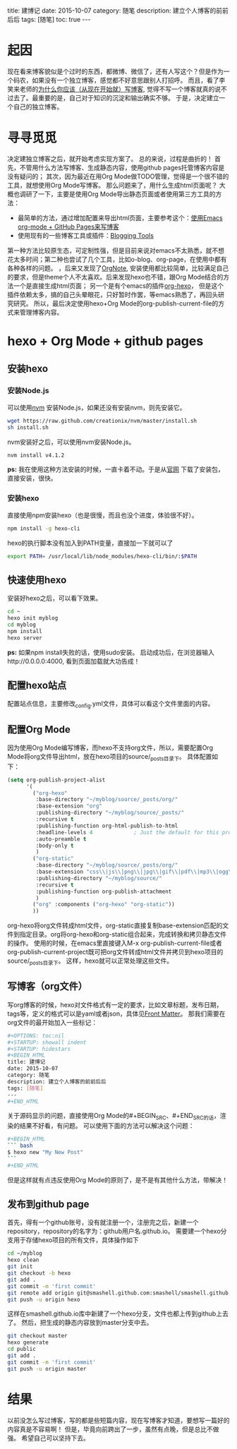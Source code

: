 #+OPTIONS: toc:nil 
#+STARTUP: showall indent
#+STARTUP: hidestars
#+BEGIN_HTML
title: 建博记
date: 2015-10-07
category: 随笔
description: 建立个人博客的前前后后
tags: [随笔]
toc: true
---
#+END_HTML

* 起因
现在看来博客貌似是个过时的东西，都微博、微信了，还有人写这个？但是作为一个码农，如果没有一个独立博客，感觉都不好意思跟别人打招呼。
而且，看了李笑来老师的[[http://mindhacks.cn/2009/02/15/why-you-should-start-blogging-now/][为什么你应该（从现在开始就）写博客]], 觉得不写一个博客就真的说不过去了。最重要的是，自己对于知识的沉淀和输出确实不够。
于是，决定建立一个自己的独立博客。
* 寻寻觅觅
决定建独立博客之后，就开始考虑实现方案了。
总的来说，过程是曲折的！
首先，不管用什么方法写博客、生成静态内容，使用github pages托管博客内容是没有疑问的；
其次，因为最近在用Org Mode做TODO管理，觉得是一个很不错的工具，就想使用Org Mode写博客。
那么问题来了，用什么生成html页面呢？
大概也调研了一下，主要是使用Org Mode导出静态页面或者使用第三方工具的方法：
- 最简单的方法，通过增加配置来导出html页面，主要参考这个：[[http://www.kuqin.com/shuoit/20150804/347399.html][使用Emacs org-mode + GitHub Pages来写博客]]
- 使用现有的一些博客工具或插件：[[http://orgmode.org/worg/org-blog-wiki.html][Blogging Tools]]
第一种方法比较原生态，可定制性强，但是目前来说对emacs不太熟悉，就不想花太多时间；第二种也尝试了几个工具，比如o-blog、org-page，在使用中都有各种各样的问题。
，后来又发现了[[https://github.com/LeslieZhu/OrgNote][OrgNote]], 安装使用都比较简单，比较满足自己的要求，但是theme个人不太喜欢。后来发现hexo也不错，跟Org Mode结合的方法一个是直接生成html页面；
另一个是有个emacs的插件[[https://github.com/coldnew/org-hexo][org-hexo]]， 但是这个插件依赖太多，搞的自己头晕眼花，只好暂时作罢，等emacs熟悉了，再回头研究研究。
所以，最后决定使用hexo+Org Mode的org-publish-current-file的方式来管理博客内容。
* hexo + Org Mode + github pages
** 安装hexo
*** 安装Node.js
可以使用[[https://github.com/creationix/nvm][nvm]] 安装Node.js，如果还没有安装nvm，则先安装它。
#+NAME: wget
#+BEGIN_SRC sh
wget https://raw.github.com/creationix/nvm/master/install.sh
sh install.sh
#+END_SRC
nvm安装好之后，可以使用nvm安装Node.js。
#+BEGIN_SRC sh
nvm install v4.1.2
#+END_SRC
**ps:** 我在使用这种方法安装的时候，一直卡着不动。于是从[[http://nodejs.org/][官网]] 下载了安装包，直接安装，很快。
*** 安装hexo
直接使用npm安装hexo（也是很慢，而且也没个进度，体验很不好）。
#+BEGIN_SRC sh
npm install -g hexo-cli
#+END_SRC
hexo的执行脚本没有加入到PATH变量，直接加一下就可以了
#+BEGIN_SRC sh
export PATH= /usr/local/lib/node_modules/hexo-cli/bin/:$PATH
#+END_SRC
** 快速使用hexo
安装好hexo之后，可以看下效果。
#+BEGIN_SRC sh
cd ~
hexo init myblog
cd myblog
npm install
hexo server
#+END_SRC
**ps:** 如果npm install失败的话，使用sudo安装。
启动成功后，在浏览器输入http://0.0.0.0:4000, 看到页面加载就大功告成！
** 配置hexo站点
配置站点信息，主要修改_config.yml文件，具体可以看这个文件里面的内容。
** 配置Org Mode
因为使用Org Mode编写博客，而hexo不支持org文件，所以，需要配置Org Mode将org文件导出html，放在hexo项目的source/_posts目录下。
具体配置如下：
#+BEGIN_SRC emacs-lisp
(setq org-publish-project-alist
      '(
        ("org-hexo"
         :base-directory "~/myblog/source/_posts/org/"
         :base-extension "org"
         :publishing-directory "~/myblog/source/_posts/"
         :recursive t
         :publishing-function org-html-publish-to-html
         :headline-levels 4             ; Just the default for this project.
         :auto-preamble t
         :body-only t
         )
        ("org-static"
         :base-directory "~/myblog/source/_posts/org/"
         :base-extension "css\\|js\\|png\\|jpg\\|gif\\|pdf\\|mp3\\|ogg\\|swf"
         :publishing-directory "~/myblog/source/"
         :recursive t
         :publishing-function org-publish-attachment
         )
        ("org" :components ("org-hexo" "org-static"))
        ))

#+END_SRC
org-hexo将org文件转成html文件，org-static直接复制base-extension匹配的文件到指定目录。org将org-hexo和org-static组合起来，完成转换和拷贝静态文件的操作。
使用的时候，在emacs里直接键入M-x org-publish-current-file或者org-publish-current-project既可把org文件转成html文件并拷贝到hexo项目的source/_posts目录下。
这样，hexo就可以正常处理这些文件。
** 写博客（org文件）
写org博客的时候，hexo对文件格式有一定的要求，比如文章标题，发布日期，tags等，定义的格式可以是yaml或者json，具体见[[https://hexo.io/docs/front-matter.html][Front Matter]]。
那我们需要在org文件的最开始加入一些标记：
#+BEGIN_SRC sh
#+OPTIONS: toc:nil 
#+STARTUP: showall indent
#+STARTUP: hidestars
#+BEGIN_HTML
title: 建博记
date: 2015-10-07
category: 随笔
description: 建立个人博客的前前后后
tags: [随笔]
---
#+END_HTML
#+END_SRC
关于源码显示的问题，直接使用Org Mode的#+BEGIN_SRC、#+END_SRC的话，渲染的结果不好看，有问题。
可以使用下面的方法可以解决这个问题：
#+BEGIN_SRC sh
#+BEGIN_HTML
``` bash
$ hexo new "My New Post"
```
#+END_HTML
#+END_SRC
但是这样就有点违反使用Org Mode的原则了，是不是有其他什么方法，带解决！
** 发布到github page
首先，得有一个github账号，没有就注册一个，注册完之后，新建一个repository，repository的名字为：github用户名.github.io。
需要建一个hexo分支用于存储hexo项目的所有文件，具体操作如下
#+BEGIN_SRC sh
cd ~/myblog
hexo clean
git init
git checkout -b hexo
git add .
git commit -m 'first commit'
git remote add origin git@smashell.github.com:smashell/smashell.github.io.git
git push -u origin hexo
#+END_SRC
这样在smashell.github.io库中新建了一个hexo分支，文件也都上传到github上去了。
然后，把生成的静态内容放到master分支中去。
#+BEGIN_SRC sh
git checkout master
hexo generate
cd public
git add .
git commit -m 'first commit'
git push -u origin master
#+END_SRC
* 结果
以前没怎么写过博客，写的都是些短篇内容，现在写博客才知道，要想写一篇好的内容真是不容易啊！
但是，毕竟向前跨出了一步，虽然有点晚，但是总比不做强。
希望自己可以坚持下去。
